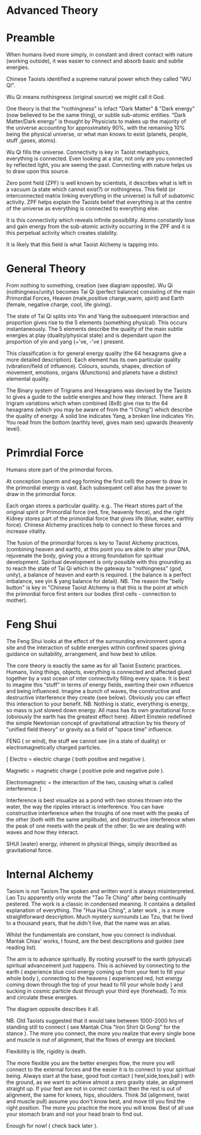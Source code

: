 
* Advanced Theory

* Preamble

When humans lived more simply, in constant and direct contact with nature (working outside), it was easier to connect and absorb basic and subtle energies.

Chinese Taoists identified a supreme natural power which they called "WU QI".

Wu Qi means nothingness (original source) we might call it God. 

One theory is that the "nothingness" is infact "Dark Matter" & "Dark energy" (now believed to be the same thing), or subtle sub-atomic entities. “Dark Matter/Dark energy” is thought by Physicists to makes up the majority of the universe accounting for approximately 90%, with the remaining 10% being the physical universe, or what man knows to exist (planets, people, stuff ,gases, atoms).

Wu Qi fills the universe. 
Connectivity is key in Taoist metaphysics, everything is connected. Even looking at a star, not only are you connected by reflected light, you are seeing the past. 
Connecting with nature helps us to draw upon this source.

Zero point field (ZPF) is well known by scientists, it describes what is left in a vacuum (a state which cannot exist?) or nothingness. This field (or interconnected matrix linking everything in the universe) is full of subatomic activity. ZPF helps explain the Taoists belief that everything is at the centre of the universe as everything is connected to everything else.

It is this connectivity which reveals infinite possibility. Atoms constantly lose and gain energy from the sub-atomic activity occurring in the ZPF and it is this perpetual activity which creates stability.

It is likely that this field is what Taoist Alchemy is tapping into. 

* General Theory

From nothing to something, creation (see diagram opposite). Wu Qi (nothingness/unity) becomes Tai Qi (perfect balance) consisting of  the main Primordial Forces, Heaven (male,positive charge,warm, spirit) and Earth (female, negative charge, cool, life giving).

The state of Tai Qi splits into Yin and Yang the subsequent interaction and proportion gives rise to the 5 elements (something physical). This occurs instantaneously. The 5 elements describe the quality of the main subtle energies at play (duality/physical state) and  is dependant upon the proportion of yin and yang (+'ve, -'ve ) present.

This classification is for general energy quality (the 64 hexagrams give a more detailed description). Each element has its own particular quality (vibration/field of influence). Colours, sounds, shapes, direction of movement, emotions, organs (&functions) and planets have a distinct elemental quality.

The Binary system of Trigrams and Hexagrams was devised by the Taoists to gives a guide to the subtle energies and how they interact. There are 8 trigram variations which when combined (8x8) give rise to the 64 hexagrams (which you may be aware of from the “I Ching”) which describe the quality of energy. A solid line indicates Yang, a broken line indicates Yin. You read from the bottom (earthly level, gives main sex) upwards (heavenly level).


* Primrdial Force

Humans store part of the primordial forces.

At conception (sperm and egg forming the first cell) the power to draw in the primordial energy is vast. Each subsequent cell also has the power to draw in the primordial force.

Each organ stores a particular quality. e.g.. The Heart stores part of the original spirit or Primordial force (red, fire, heavenly force), and the right Kidney stores part of the primordial force that gives life (blue, water, earthly force). Chinese Alchemy practices help to connect to these forces and increase vitality.

The fusion of the primordial forces is key to Taoist Alchemy practices, (combining heaven and earth), at this point you are able to alter your DNA, rejuvenate the body, giving you a strong foundation for  spiritual development. Spiritual development is only possible with this grounding as to reach the state of Tai Qi which is the gateway to “nothingness” (god, unity), a balance of heaven and earth is required. ( the balance is a perfect imbalance, see yin & yang balance for detail). NB. The reason the "belly button" is key in "Chinese Taoist Alchemy is that this is the point at which the primordial force first enters our bodies (first cells - connection to mother).


* Feng Shui
  
The Feng Shui looks at the effect of the surrounding environment upon a site and the interaction of subtle energies within confined spaces giving guidance on suitability, arrangement, and how best to utilize. 

The core theory is exactly the same as for all Taoist Esoteric practices.
Humans, living things, objects, everything is connected and affected glued together by a vast ocean of inter connectivity filling every space.
It is best to imagine this “stuff” in terms of energy fields, exerting their own influence and being influenced. Imagine a bunch of waves, the constructive and destructive interference they create (see below). Obviously you can effect this interaction to your benefit.
NB. Nothing is static, everything is energy, so mass is just slowed down energy.
All mass has its own gravitational force (obviously the earth has the greatest effect here).  Albert Einstein redefined the simple Newtonian concept of gravitational attraction by his theory of "unified field theory" or gravity as a field of "space time" influence.

FENG ( or wind), the stuff we cannot see (in a state of duality) or electromagnetically charged particles.

[ Electro = electric charge ( both positive and negative ).

Magnetic = magnetic charge ( positive pole and negative pole ).

Electromagnetic = the interaction of the two, causing what is called interference. ]

Interference is best visualize as a pond with two stones thrown into the water, the way the ripples interact is interference. You can have constructive interference when the troughs of one meet with the peaks of the other (both with the same amplitude), and destructive interference when the peak of one meets with the peak of the other. So we are dealing with waves and how they interact.

SHUI (water) energy, inherent in physical things, simply described as gravitational force.


* Internal Alchemy

Taoism is not Taoism.The spoken and written word is always misinterpreted. Lao Tzu apparently only wrote the "Tao Te Ching" after being continually pestered. The work is a classic in condensed meaning. It contains a detailed explanation of everything. The "Hua Hua Ching", a later work , is a more straightforward description. Much mystery surrounds Lao Tzu, that he lived to a thousand years, that he didn't live, that the name was an alias.


Whilst the fundamentals are constant, how you connect is individual.
Mantak Chias' works, I found, are the best descriptions and guides (see reading list).

The aim is to advance spiritually. By rooting yourself to the earth (physical) spiritual advancement just happens.
This is achieved by connecting to the earth ( experience blue cool energy coming up from your feet to fill your whole body ), connecting to the heavens ( experienced red, hot energy coming down through the top of your head to fill your whole body ) and sucking in cosmic particle dust through your third eye (forehead). 
To mix and circulate these energies.

The diagram opposite describes it all.

NB. Old Taoists suggested that it would take between 1000-2000 hrs of standing still to connect ( see Mantak Chia "Iron Shirt Qi Gong" for the stance ).
The more you connect, the more you realize that every single bone and muscle is out of alignment, that the flows of energy are blocked. 

Flexibility is life, rigidity is death.

The more flexible you are the better energies flow, the more you will connect to the external forces and the easier it is to connect to your spiritual being.
Always start at the base, good foot contact  ( heel,side,toes,ball ) with the ground, as we want to achieve almost a zero gravity state, an alignment straight up. If your feet are not in correct contact then the rest is out of alignment, the same for knees, hips, shoulders. Think 3d (alignment, twist and muscle pull)  assume you don't know best, and move till you find the right position. The more you practice the more you will know.
Best of all use your stomach brain and not your head brain to find out.

Enough for now! ( check back later ).
